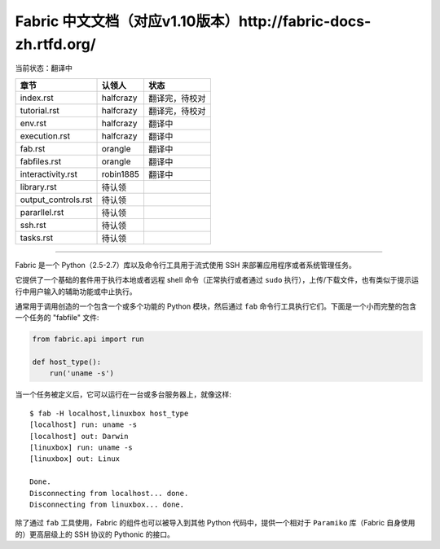 Fabric 中文文档（对应v1.10版本）http://fabric-docs-zh.rtfd.org/
---------------------------------------------------------------
当前状态：翻译中

+----------------------+----------------+---------------------------------+
| 章节                 | 认领人         |   状态                          |
+======================+================+=================================+
| index.rst            | halfcrazy      | 翻译完，待校对                  |
+----------------------+----------------+---------------------------------+
| tutorial.rst         | halfcrazy      | 翻译完，待校对                  |
+----------------------+----------------+---------------------------------+
| env.rst              | halfcrazy      | 翻译中                          |
+----------------------+----------------+---------------------------------+
| execution.rst        | halfcrazy      | 翻译中                          |
+----------------------+----------------+---------------------------------+
| fab.rst              | orangle        | 翻译中                          |
+----------------------+----------------+---------------------------------+
| fabfiles.rst         | orangle        | 翻译中                          |
+----------------------+----------------+---------------------------------+
| interactivity.rst    | robin1885      | 翻译中                          |
+----------------------+----------------+---------------------------------+
| library.rst          | 待认领         |                                 |
+----------------------+----------------+---------------------------------+
| output_controls.rst  | 待认领         |                                 |
+----------------------+----------------+---------------------------------+
| pararllel.rst        | 待认领         |                                 |
+----------------------+----------------+---------------------------------+
| ssh.rst              | 待认领         |                                 |
+----------------------+----------------+---------------------------------+
| tasks.rst            | 待认领         |                                 |
+----------------------+----------------+---------------------------------+

---------------------------------------------------------------------------

Fabric 是一个 Python（2.5-2.7）库以及命令行工具用于流式使用 SSH 来部署应用程序或者系统管理任务。

它提供了一个基础的套件用于执行本地或者远程 shell 命令（正常执行或者通过 ``sudo`` 执行），上传/下载文件，也有类似于提示运行中用户输入的辅助功能或中止执行。
 
通常用于调用创造的一个包含一个或多个功能的 Python 模块，然后通过 ``fab`` 命令行工具执行它们。下面是一个小而完整的包含一个任务的 "fabfile" 文件:

.. code-block:: python

    from fabric.api import run

    def host_type():
        run('uname -s')

当一个任务被定义后，它可以运行在一台或多台服务器上，就像这样::

    $ fab -H localhost,linuxbox host_type
    [localhost] run: uname -s
    [localhost] out: Darwin
    [linuxbox] run: uname -s
    [linuxbox] out: Linux

    Done.
    Disconnecting from localhost... done.
    Disconnecting from linuxbox... done.

除了通过 ``fab`` 工具使用，Fabric 的组件也可以被导入到其他 Python 代码中，提供一个相对于 ``Paramiko`` 库（Fabric 自身使用的）更高层级上的 SSH 协议的 Pythonic 的接口。
